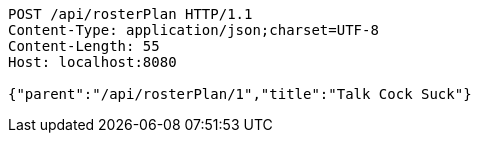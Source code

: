 [source,http,options="nowrap"]
----
POST /api/rosterPlan HTTP/1.1
Content-Type: application/json;charset=UTF-8
Content-Length: 55
Host: localhost:8080

{"parent":"/api/rosterPlan/1","title":"Talk Cock Suck"}
----